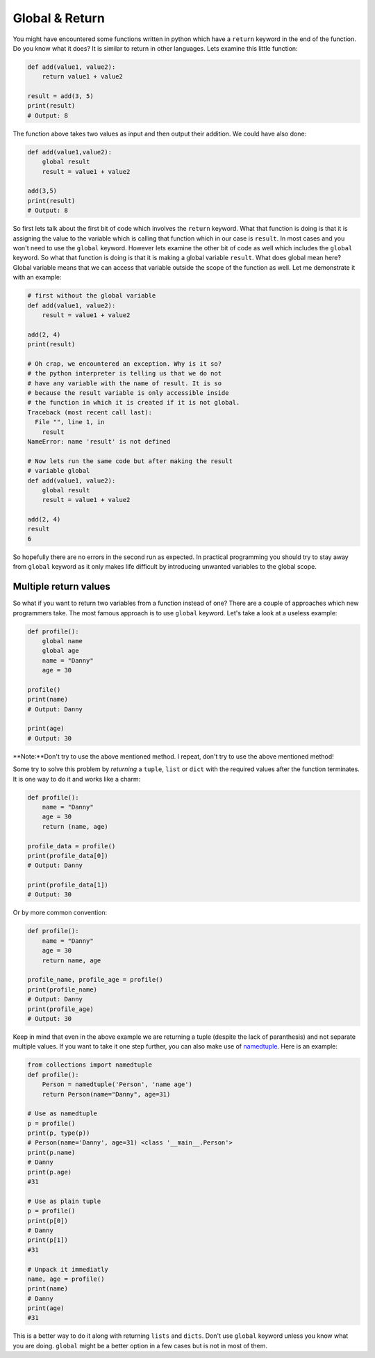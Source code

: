 Global & Return
---------------

You might have encountered some functions written in python which have a
``return`` keyword in the end of the function. Do you know what it does? It
is similar to return in other languages. Lets examine this little
function:

.. code:: python

    def add(value1, value2):
        return value1 + value2

    result = add(3, 5)
    print(result)
    # Output: 8

The function above takes two values as input and then output their
addition. We could have also done:

.. code:: python

    def add(value1,value2):
        global result
        result = value1 + value2

    add(3,5)
    print(result)
    # Output: 8

So first lets talk about the first bit of code which involves the
``return`` keyword. What that function is doing is that it is assigning
the value to the variable which is calling that function which in our
case is ``result``. In most cases and you won't need to use the
``global`` keyword. However lets examine the other bit of code as well
which includes the ``global`` keyword. So what that function is doing is
that it is making a global variable ``result``. What does global mean
here? Global variable means that we can access that variable outside the
scope of the function as well. Let me demonstrate it with an example:

.. code:: python

    # first without the global variable
    def add(value1, value2):
        result = value1 + value2

    add(2, 4)
    print(result)

    # Oh crap, we encountered an exception. Why is it so?
    # the python interpreter is telling us that we do not
    # have any variable with the name of result. It is so
    # because the result variable is only accessible inside
    # the function in which it is created if it is not global.
    Traceback (most recent call last):
      File "", line 1, in
        result
    NameError: name 'result' is not defined

    # Now lets run the same code but after making the result
    # variable global
    def add(value1, value2):
        global result
        result = value1 + value2

    add(2, 4)
    result
    6

So hopefully there are no errors in the second run as expected. In
practical programming you should try to stay away from ``global``
keyword as it only makes life difficult by introducing unwanted variables
to the global scope.

Multiple return values
^^^^^^^^^^^^^^^^^^^^^^^

So what if you want to return two variables from a function instead of one? There are a couple of approaches which new programmers take. The most famous approach is to use ``global`` keyword. Let's take a look at a useless example:

.. code:: python

    def profile():
        global name
        global age
        name = "Danny"
        age = 30

    profile()
    print(name)
    # Output: Danny

    print(age)
    # Output: 30

**Note:**Don't try to use the above mentioned method. I repeat, don't try to use the above mentioned method!

Some try to solve this problem by *returning* a ``tuple``, ``list`` or ``dict`` with the required values after the function terminates. It is one way to do it and works like a charm:

.. code:: python

    def profile():
        name = "Danny"
        age = 30
        return (name, age)

    profile_data = profile()
    print(profile_data[0])
    # Output: Danny

    print(profile_data[1])
    # Output: 30

Or by more common convention:

.. code:: python

    def profile():
        name = "Danny"
        age = 30
        return name, age

    profile_name, profile_age = profile()
    print(profile_name)
    # Output: Danny
    print(profile_age)
    # Output: 30

Keep in mind that even in the above example we are returning a tuple (despite the lack of paranthesis) and not separate multiple values. If you want to take it one step further, you can also make use of `namedtuple <https://docs.python.org/3/library/collections.html#collections.namedtuple>`_. Here is an example:

.. code:: python

    from collections import namedtuple                                                                                     
    def profile():
        Person = namedtuple('Person', 'name age')
        return Person(name="Danny", age=31)

    # Use as namedtuple
    p = profile()
    print(p, type(p))
    # Person(name='Danny', age=31) <class '__main__.Person'>
    print(p.name)
    # Danny
    print(p.age)
    #31

    # Use as plain tuple
    p = profile()
    print(p[0])
    # Danny
    print(p[1])
    #31

    # Unpack it immediatly
    name, age = profile()
    print(name)
    # Danny
    print(age)
    #31

This is a better way to do it along with returning ``lists`` and ``dicts``. Don't use ``global`` keyword unless you know what you are doing. ``global`` might be a better option in a few cases but is not in most of them.
